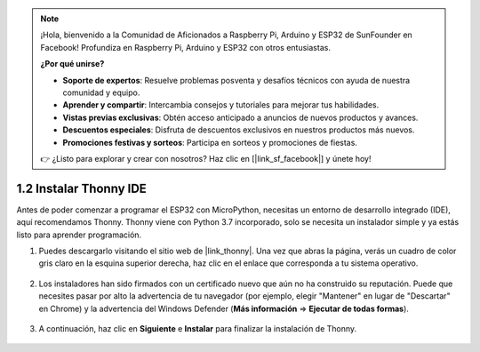 .. note::

    ¡Hola, bienvenido a la Comunidad de Aficionados a Raspberry Pi, Arduino y ESP32 de SunFounder en Facebook! Profundiza en Raspberry Pi, Arduino y ESP32 con otros entusiastas.

    **¿Por qué unirse?**

    - **Soporte de expertos**: Resuelve problemas posventa y desafíos técnicos con ayuda de nuestra comunidad y equipo.
    - **Aprender y compartir**: Intercambia consejos y tutoriales para mejorar tus habilidades.
    - **Vistas previas exclusivas**: Obtén acceso anticipado a anuncios de nuevos productos y avances.
    - **Descuentos especiales**: Disfruta de descuentos exclusivos en nuestros productos más nuevos.
    - **Promociones festivas y sorteos**: Participa en sorteos y promociones de fiestas.

    👉 ¿Listo para explorar y crear con nosotros? Haz clic en [|link_sf_facebook|] y únete hoy!

.. _thonny_ide:

1.2 Instalar Thonny IDE
=======================================

Antes de poder comenzar a programar el ESP32 con MicroPython, necesitas un entorno de desarrollo integrado (IDE), aquí recomendamos Thonny. Thonny viene con Python 3.7 incorporado, solo se necesita un instalador simple y ya estás listo para aprender programación.

#. Puedes descargarlo visitando el sitio web de |link_thonny|. Una vez que abras la página, verás un cuadro de color gris claro en la esquina superior derecha, haz clic en el enlace que corresponda a tu sistema operativo.

    .. image:: img/download_thonny.png


#. Los instaladores han sido firmados con un certificado nuevo que aún no ha construido su reputación. Puede que necesites pasar por alto la advertencia de tu navegador (por ejemplo, elegir "Mantener" en lugar de "Descartar" en Chrome) y la advertencia del Windows Defender (**Más información** ⇒ **Ejecutar de todas formas**).

    .. image:: img/install_thonny1.png

#. A continuación, haz clic en **Siguiente** e **Instalar** para finalizar la instalación de Thonny.

    .. image:: img/install_thonny6.png
